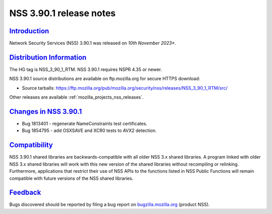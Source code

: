 .. _mozilla_projects_nss_nss_3_90_1_release_notes:

NSS 3.90.1 release notes
========================

`Introduction <#introduction>`__
--------------------------------

.. container::

   Network Security Services (NSS) 3.90.1 was released on *10th November 2023**.


.. _distribution_information:

`Distribution Information <#distribution_information>`__
--------------------------------------------------------

.. container::

   The HG tag is NSS_3_90_1_RTM. NSS 3.90.1 requires NSPR 4.35 or newer.

   NSS 3.90.1 source distributions are available on ftp.mozilla.org for secure HTTPS download:

   -  Source tarballs:
      https://ftp.mozilla.org/pub/mozilla.org/security/nss/releases/NSS_3_90_1_RTM/src/

   Other releases are available :ref:`mozilla_projects_nss_releases`.

.. _changes_in_nss_3.90.1:

`Changes in NSS 3.90.1 <#changes_in_nss_3.90.1>`__
--------------------------------------------------

.. container::

   - Bug 1813401 - regenerate NameConstraints test certificates.
   - Bug 1854795 - add OSXSAVE and XCR0 tests to AVX2 detection.


`Compatibility <#compatibility>`__
----------------------------------

.. container::

   NSS 3.90.1 shared libraries are backwards-compatible with all older NSS 3.x shared
   libraries. A program linked with older NSS 3.x shared libraries will work with
   this new version of the shared libraries without recompiling or
   relinking. Furthermore, applications that restrict their use of NSS APIs to the
   functions listed in NSS Public Functions will remain compatible with future
   versions of the NSS shared libraries.

`Feedback <#feedback>`__
------------------------

.. container::

   Bugs discovered should be reported by filing a bug report on
   `bugzilla.mozilla.org <https://bugzilla.mozilla.org/enter_bug.cgi?product=NSS>`__ (product NSS).
